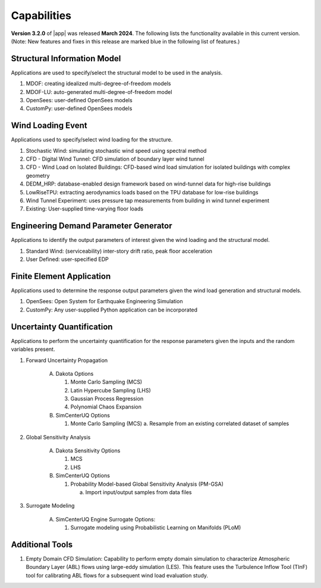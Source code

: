 .. _lbl-capabilities_weuq:
.. role:: blue

************
Capabilities
************

**Version 3.2.0** of |app| was released **March 2024**. The following lists the functionality available in this current version. (Note: New features and fixes in this release are marked :blue:`blue` in the following list of features.)


Structural Information Model
============================

Applications are used to specify/select the structural model to be used in the analysis.

#. MDOF: creating idealized multi-degree-of-freedom models
#. MDOF-LU: auto-generated multi-degree-of-freedom model     
#. OpenSees: user-defined OpenSees models
#. CustomPy: user-defined OpenSees models

    
Wind Loading Event
=======================

Applications used to specify/select wind loading for the structure.

#.  Stochastic Wind: simulating stochastic wind speed using spectral method
#.  CFD - Digital Wind Tunnel: CFD simulation of boundary layer wind tunnel
#.  CFD - Wind Load on Isolated Buildings: CFD-based wind load simulation for isolated buildings with complex geometry
#.  DEDM_HRP: database-enabled design framework based on wind-tunnel data for high-rise buildings 
#.  LowRiseTPU: extracting aerodynamics loads based on the TPU database for low-rise buildings
#.  Wind Tunnel Experiment: uses pressure tap measurements from building in wind tunnel experiment
#.  Existing: User-supplied time-varying floor loads


Engineering Demand Parameter Generator
======================================

Applications to identify the output parameters of interest given the wind loading and the structural model.

#. Standard Wind: (serviceability) inter-story drift ratio, peak floor acceleration
#. User Defined: user-specified EDP
    
    
Finite Element Application
==========================

Applications used to determine the response output parameters given the wind load generation and structural models.

#.  OpenSees: Open System for Earthquake Engineering Simulation
#.  CustomPy: Any user-supplied Python application can be incorporated

Uncertainty Quantification
==========================

Applications to perform the uncertainty quantification for the response parameters given the inputs and the random variables present.

#. Forward Uncertainty Propagation

     A. Dakota Options 

        #. Monte Carlo Sampling (MCS)
        #. Latin Hypercube Sampling (LHS)
        #. Gaussian Process Regression
        #. Polynomial Chaos Expansion

     B. SimCenterUQ Options

        #. Monte Carlo Sampling (MCS)
           a. Resample from an existing correlated dataset of samples

#. Global Sensitivity Analysis

     A. Dakota Sensitivity Options

        #. MCS
        #. LHS

     B. SimCenterUQ Options

        #. Probability Model-based Global Sensitivity Analysis (PM-GSA)

           a. Import input/output samples from data files

#. Surrogate Modeling

     A. SimCenterUQ Engine Surrogate Options:

        #. Surrogate modeling using Probabilistic Learning on Manifolds (PLoM)
	   
Additional Tools 
===============

#. :blue:`Empty Domain CFD Simulation`:
   Capability to perform empty domain simulation to characterize Atmospheric Boundary Layer (ABL) flows using large-eddy simulation (LES). This feature uses the Turbulence Inflow Tool (TInF) tool for calibrating ABL flows for a subsequent wind load evaluation study. 